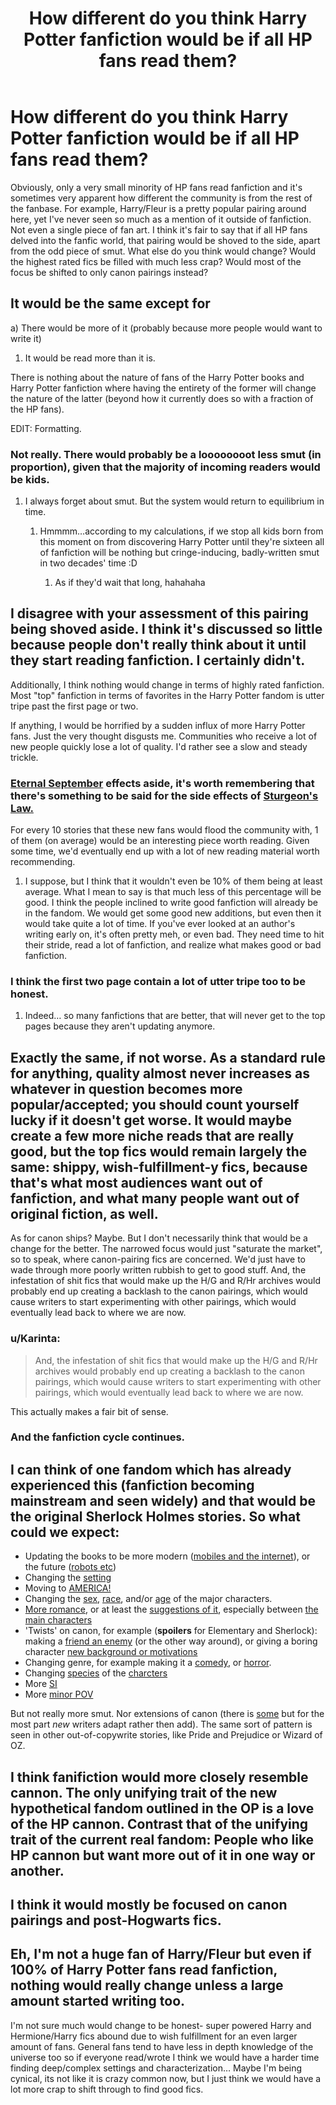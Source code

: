 #+TITLE: How different do you think Harry Potter fanfiction would be if all HP fans read them?

* How different do you think Harry Potter fanfiction would be if all HP fans read them?
:PROPERTIES:
:Author: Englishhedgehog13
:Score: 12
:DateUnix: 1454899375.0
:DateShort: 2016-Feb-08
:FlairText: Discussion
:END:
Obviously, only a very small minority of HP fans read fanfiction and it's sometimes very apparent how different the community is from the rest of the fanbase. For example, Harry/Fleur is a pretty popular pairing around here, yet I've never seen so much as a mention of it outside of fanfiction. Not even a single piece of fan art. I think it's fair to say that if all HP fans delved into the fanfic world, that pairing would be shoved to the side, apart from the odd piece of smut. What else do you think would change? Would the highest rated fics be filled with much less crap? Would most of the focus be shifted to only canon pairings instead?


** It would be the same except for

a) There would be more of it (probably because more people would want to write it)

2) It would be read more than it is.

There is nothing about the nature of fans of the Harry Potter books and Harry Potter fanfiction where having the entirety of the former will change the nature of the latter (beyond how it currently does so with a fraction of the HP fans).

EDIT: Formatting.
:PROPERTIES:
:Author: yarglethatblargle
:Score: 9
:DateUnix: 1454908567.0
:DateShort: 2016-Feb-08
:END:

*** Not really. There would probably be a loooooooot less smut (in proportion), given that the majority of incoming readers would be kids.
:PROPERTIES:
:Author: chaosattractor
:Score: 6
:DateUnix: 1454979541.0
:DateShort: 2016-Feb-09
:END:

**** I always forget about smut. But the system would return to equilibrium in time.
:PROPERTIES:
:Author: yarglethatblargle
:Score: 1
:DateUnix: 1454980801.0
:DateShort: 2016-Feb-09
:END:

***** Hmmmm...according to my calculations, if we stop all kids born from this moment on from discovering Harry Potter until they're sixteen all of fanfiction will be nothing but cringe-inducing, badly-written smut in two decades' time :D
:PROPERTIES:
:Author: chaosattractor
:Score: 3
:DateUnix: 1454981884.0
:DateShort: 2016-Feb-09
:END:

****** As if they'd wait that long, hahahaha
:PROPERTIES:
:Author: yarglethatblargle
:Score: 2
:DateUnix: 1454981971.0
:DateShort: 2016-Feb-09
:END:


** I disagree with your assessment of this pairing being shoved aside. I think it's discussed so little because people don't really think about it until they start reading fanfiction. I certainly didn't.

Additionally, I think nothing would change in terms of highly rated fanfiction. Most "top" fanfiction in terms of favorites in the Harry Potter fandom is utter tripe past the first page or two.

If anything, I would be horrified by a sudden influx of more Harry Potter fans. Just the very thought disgusts me. Communities who receive a lot of new people quickly lose a lot of quality. I'd rather see a slow and steady trickle.
:PROPERTIES:
:Author: The_Entire_Eurozone
:Score: 12
:DateUnix: 1454900921.0
:DateShort: 2016-Feb-08
:END:

*** [[https://en.wikipedia.org/wiki/Eternal_September][Eternal September]] effects aside, it's worth remembering that there's something to be said for the side effects of [[http://tvtropes.org/pmwiki/pmwiki.php/Main/SturgeonsLaw][Sturgeon's Law.]]

For every 10 stories that these new fans would flood the community with, 1 of them (on average) would be an interesting piece worth reading. Given some time, we'd eventually end up with a lot of new reading material worth recommending.
:PROPERTIES:
:Author: Ruljinn
:Score: 9
:DateUnix: 1454901528.0
:DateShort: 2016-Feb-08
:END:

**** I suppose, but I think that it wouldn't even be 10% of them being at least average. What I mean to say is that much less of this percentage will be good. I think the people inclined to write good fanfiction will already be in the fandom. We would get some good new additions, but even then it would take quite a lot of time. If you've ever looked at an author's writing early on, it's often pretty meh, or even bad. They need time to hit their stride, read a lot of fanfiction, and realize what makes good or bad fanfiction.
:PROPERTIES:
:Author: The_Entire_Eurozone
:Score: 2
:DateUnix: 1454903328.0
:DateShort: 2016-Feb-08
:END:


*** I think the first two page contain a lot of utter tripe too to be honest.
:PROPERTIES:
:Author: DoubleFried
:Score: 2
:DateUnix: 1454915943.0
:DateShort: 2016-Feb-08
:END:

**** Indeed... so many fanfictions that are better, that will never get to the top pages because they aren't updating anymore.
:PROPERTIES:
:Author: The_Entire_Eurozone
:Score: 2
:DateUnix: 1454941673.0
:DateShort: 2016-Feb-08
:END:


** Exactly the same, if not worse. As a standard rule for anything, quality almost never increases as whatever in question becomes more popular/accepted; you should count yourself lucky if it doesn't get worse. It would maybe create a few more niche reads that are really good, but the top fics would remain largely the same: shippy, wish-fulfillment-y fics, because that's what most audiences want out of fanfiction, and what many people want out of original fiction, as well.

As for canon ships? Maybe. But I don't necessarily think that would be a change for the better. The narrowed focus would just "saturate the market", so to speak, where canon-pairing fics are concerned. We'd just have to wade through more poorly written rubbish to get to good stuff. And, the infestation of shit fics that would make up the H/G and R/Hr archives would probably end up creating a backlash to the canon pairings, which would cause writers to start experimenting with other pairings, which would eventually lead back to where we are now.
:PROPERTIES:
:Author: Zeitgeist84
:Score: 4
:DateUnix: 1454917980.0
:DateShort: 2016-Feb-08
:END:

*** u/Karinta:
#+begin_quote
  And, the infestation of shit fics that would make up the H/G and R/Hr archives would probably end up creating a backlash to the canon pairings, which would cause writers to start experimenting with other pairings, which would eventually lead back to where we are now.
#+end_quote

This actually makes a fair bit of sense.
:PROPERTIES:
:Author: Karinta
:Score: 1
:DateUnix: 1454940290.0
:DateShort: 2016-Feb-08
:END:


*** And the fanfiction cycle continues.
:PROPERTIES:
:Author: HaltCPM
:Score: 1
:DateUnix: 1454947633.0
:DateShort: 2016-Feb-08
:END:


** I can think of one fandom which has already experienced this (fanfiction becoming mainstream and seen widely) and that would be the original Sherlock Holmes stories. So what could we expect:

- Updating the books to be more modern ([[http://imgur.com/m8d9ogz][mobiles and the internet]]), or the future ([[http://imgur.com/gWkXvKZ][robots etc]])
- Changing the [[http://imgur.com/RyfLGCN][setting]]
- Moving to [[http://imgur.com/qdU1bD5][AMERICA!]]
- Changing the [[http://imgur.com/AegjtNi][sex]], [[http://imgur.com/YEEAER6][race]], and/or [[http://imgur.com/gds2Mcb][age]] of the major characters.
- [[http://imgur.com/Vy7htaX][More romance]], or at least the [[http://imgur.com/Gn1R0kv][suggestions of it]], especially between [[http://imgur.com/bO9h7y4][the main characters]]
- 'Twists' on canon, for example (*spoilers* for Elementary and Sherlock): making a [[http://imgur.com/BzuY7hc][friend an enemy]] (or the other way around), or giving a boring character [[http://imgur.com/qefuPde][new background or motivations]]
- Changing genre, for example making it a [[http://imgur.com/FA6JT1k][comedy]], or [[https://en.wikipedia.org/wiki/A_Study_in_Emerald][horror]].
- Changing [[http://i.imgur.com/VK64a87.gif][species]] of the [[http://i.imgur.com/zlhaX1j.gif][charcters]]
- More [[https://en.wikipedia.org/wiki/The_Beekeeper's_Apprentice][SI]]
- More [[http://www.goodreads.com/book/show/552534.Good_Night_Mr_Holmes][minor POV]]

But not really more smut. Nor extensions of canon (there is [[http://www.amazon.com/The-House-Silk-Sherlock-Holmes/dp/0316197017][some]] but for the most part /new/ writers adapt rather then add). The same sort of pattern is seen in other out-of-copywrite stories, like Pride and Prejudice or Wizard of OZ.
:PROPERTIES:
:Author: TheBlueMenace
:Score: 5
:DateUnix: 1454992861.0
:DateShort: 2016-Feb-09
:END:


** I think fanifiction would more closely resemble cannon. The only unifying trait of the new hypothetical fandom outlined in the OP is a love of the HP cannon. Contrast that of the unifying trait of the current real fandom: People who like HP cannon but want more out of it in one way or another.
:PROPERTIES:
:Author: dudemanwhoa
:Score: 5
:DateUnix: 1454906513.0
:DateShort: 2016-Feb-08
:END:


** I think it would mostly be focused on canon pairings and post-Hogwarts fics.
:PROPERTIES:
:Author: stefvh
:Score: 3
:DateUnix: 1454969696.0
:DateShort: 2016-Feb-09
:END:


** Eh, I'm not a huge fan of Harry/Fleur but even if 100% of Harry Potter fans read fanfiction, nothing would really change unless a large amount started writing too.

I'm not sure much would change to be honest- super powered Harry and Hermione/Harry fics abound due to wish fulfillment for an even larger amount of fans. General fans tend to have less in depth knowledge of the universe too so if everyone read/wrote I think we would have a harder time finding deep/complex settings and characterization... Maybe I'm being cynical, its not like it is crazy common now, but I just think we would have a lot more crap to shift through to find good fics.
:PROPERTIES:
:Author: MrsMarx
:Score: 2
:DateUnix: 1454906244.0
:DateShort: 2016-Feb-08
:END:
